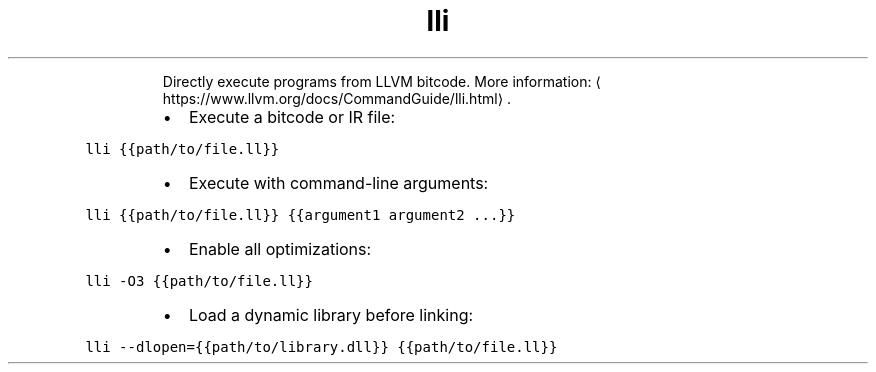 .TH lli
.PP
.RS
Directly execute programs from LLVM bitcode.
More information: \[la]https://www.llvm.org/docs/CommandGuide/lli.html\[ra]\&.
.RE
.RS
.IP \(bu 2
Execute a bitcode or IR file:
.RE
.PP
\fB\fClli {{path/to/file.ll}}\fR
.RS
.IP \(bu 2
Execute with command\-line arguments:
.RE
.PP
\fB\fClli {{path/to/file.ll}} {{argument1 argument2 ...}}\fR
.RS
.IP \(bu 2
Enable all optimizations:
.RE
.PP
\fB\fClli \-O3 {{path/to/file.ll}}\fR
.RS
.IP \(bu 2
Load a dynamic library before linking:
.RE
.PP
\fB\fClli \-\-dlopen={{path/to/library.dll}} {{path/to/file.ll}}\fR
